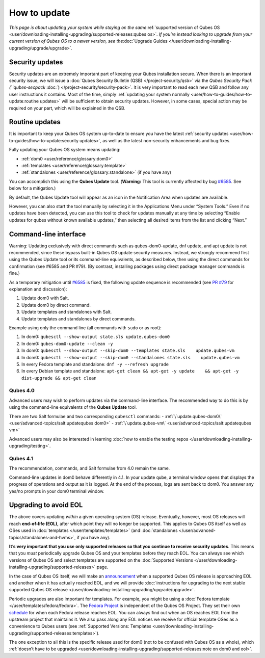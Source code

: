 =============
How to update
=============

*This page is about updating your system while staying on the
same*\ :ref:`supported version of Qubes OS <user/downloading-installing-upgrading/supported-releases:qubes os>`\ *. If you’re instead looking
to upgrade from your current version of Qubes OS to a newer version, see
the*\ :doc:`Upgrade Guides </user/downloading-installing-upgrading/upgrade/upgrade>`\ *.*

Security updates
================

Security updates are an extremely important part of keeping your Qubes
installation secure. When there is an important security issue, we will
issue a :doc:`Qubes Security Bulletin (QSB) </project-security/qsb>` via the
`Qubes Security Pack (``qubes-secpack` :doc:`) </project-security/security-pack>`. It is
very important to read each new QSB and follow any user instructions it
contains. Most of the time, simply :ref:`updating your system normally <user/how-to-guides/how-to-update:routine updates>` will be sufficient to obtain security
updates. However, in some cases, special action may be required on your
part, which will be explained in the QSB.

Routine updates
===============

It is important to keep your Qubes OS system up-to-date to ensure you
have the latest :ref:`security updates <user/how-to-guides/how-to-update:security updates>`, as well as the
latest non-security enhancements and bug fixes.

Fully updating your Qubes OS system means updating:

-  :ref:`dom0 <user/reference/glossary:dom0>`
-  :ref:`templates <user/reference/glossary:template>`
-  :ref:`standalones <user/reference/glossary:standalone>` (if you have any)

You can accomplish this using the **Qubes Update** tool. (**Warning:**
This tool is currently affected by bug `#6585 <https://github.com/QubesOS/qubes-issues/issues/6585>`__. See
below for a mitigation.)

|Qubes Update|

By default, the Qubes Update tool will appear as an icon in the
Notification Area when updates are available.

|Qube Updates Available|

However, you can also start the tool manually by selecting it in the
Applications Menu under “System Tools.” Even if no updates have been
detected, you can use this tool to check for updates manually at any
time by selecting “Enable updates for qubes without known available
updates,” then selecting all desired items from the list and clicking
“Next.”

Command-line interface
======================

.. container:: alert alert-danger

   Warning: Updating exclusively with direct commands such as
   qubes-dom0-update, dnf update, and apt update is not recommended,
   since these bypass built-in Qubes OS update security measures.
   Instead, we strongly recommend first using the Qubes Update tool or
   its command-line equivalents, as described below, then using the
   direct commands for confirmation (see #6585 and PR #79). (By
   contrast, installing packages using direct package manager commands
   is fine.)

As a temporary mitigation until `#6585 <https://github.com/QubesOS/qubes-issues/issues/6585>`__ is fixed, the following update sequence is recommended (see `PR #79 <https://github.com/QubesOS/qubes-posts/pull/79>`__ for explanation
and discussion):

1. Update dom0 with Salt.
2. Update dom0 by direct command.
3. Update templates and standalones with Salt.
4. Update templates and standalones by direct commands.

Example using only the command line (all commands with ``sudo`` or as
root):

1. In dom0: ``qubesctl --show-output state.sls update.qubes-dom0``
2. In dom0: ``qubes-dom0-update --clean -y``
3. In dom0:
   ``qubesctl --show-output --skip-dom0 --templates state.sls    update.qubes-vm``
4. In dom0:
   ``qubesctl --show-output --skip-dom0 --standalones state.sls    update.qubes-vm``
5. In every Fedora template and standalone: ``dnf -y --refresh upgrade``
6. In every Debian template and standalone:
   ``apt-get clean && apt-get -y update    && apt-get -y dist-upgrade && apt-get clean``

Qubes 4.0
---------

Advanced users may wish to perform updates via the command-line
interface. The recommended way to do this is by using the command-line
equivalents of the **Qubes Update** tool.

There are two Salt formulae and two corresponding ``qubesctl`` commands:
- :ref:`\`update.qubes-dom0\` <user/advanced-topics/salt:updatequbes dom0>` - :ref:`\`update.qubes-vm\` <user/advanced-topics/salt:updatequbes vm>`

Advanced users may also be interested in learning :doc:`how to enable the testing repos </user/downloading-installing-upgrading/testing>`.

Qubes 4.1
---------

The recommendation, commands, and Salt formulae from 4.0 remain the
same.

Command-line updates in dom0 behave differently in 4.1. In your update
qube, a terminal window opens that displays the progress of operations
and output as it is logged. At the end of the process, logs are sent
back to dom0. You answer any yes/no prompts in your dom0 terminal
window.

Upgrading to avoid EOL
======================

The above covers updating *within* a given operating system (OS)
release. Eventually, however, most OS releases will reach **end-of-life
(EOL)**, after which point they will no longer be supported. This
applies to Qubes OS itself as well as OSes used in :doc:`templates </user/templates/templates>` (and :doc:`standalones </user/advanced-topics/standalones-and-hvms>`, if you have any).

**It’s very important that you use only supported releases so that you
continue to receive security updates.** This means that you *must*
periodically upgrade Qubes OS and your templates before they reach EOL.
You can always see which versions of Qubes OS and select templates are
supported on the :doc:`Supported Versions </user/downloading-installing-upgrading/supported-releases>` page.

In the case of Qubes OS itself, we will make an `announcement <https://www.qubes-os.org/news/categories/#releases>`__ when a supported Qubes OS
release is approaching EOL and another when it has actually reached EOL,
and we will provide :doc:`instructions for upgrading to the next stable supported Qubes OS release </user/downloading-installing-upgrading/upgrade/upgrade>`.

Periodic upgrades are also important for templates. For example, you
might be using a :doc:`Fedora template </user/templates/fedora/fedora>`. The `Fedora Project <https://getfedora.org/>`__ is independent of the Qubes OS Project. They set their own `schedule <https://fedoraproject.org/wiki/Fedora_Release_Life_Cycle#Maintenance_Schedule>`__
for when each Fedora release reaches EOL. You can always find out when
an OS reaches EOL from the upstream project that maintains it. We also
pass along any EOL notices we receive for official template OSes as a
convenience to Qubes users (see :ref:`Supported Versions: Templates <user/downloading-installing-upgrading/supported-releases:templates>`).

The one exception to all this is the specific release used for dom0 (not
to be confused with Qubes OS as a whole), which :ref:`doesn’t have to be upgraded <user/downloading-installing-upgrading/supported-releases:note on dom0 and eol>`.

.. |Qubes Update| image:: /attachment/doc/r4.0-software-update.png
   :target: /attachment/doc/r4.0-software-update.png
.. |Qube Updates Available| image:: /attachment/doc/r4.0-qube-updates-available.png
   :target: /attachment/doc/r4.0-qube-updates-available.png

